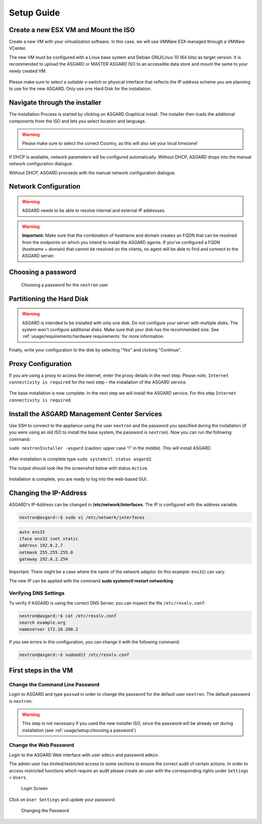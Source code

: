 
Setup Guide
===========

Create a new ESX VM and Mount the ISO
-------------------------------------

Create a new VM with your virtualization software. In this case, we will use VMWare ESX managed through a VMWare VCenter.

The new VM must be configured with a Linux base system and Debian GNU/Linux 10 (64 bits) as target version. It is recommended to upload the ASGARD or MASTER ASGARD ISO to an accessible data store and mount the same to your newly created VM. 

.. figure:: ../images/setup_esx1.png
   :target: ../_images/setup_esx1.png
   :alt: New Virtual Machine - ESX

.. figure:: ../images/setup_esx2.png
   :target: ../_images/setup_esx2.png
   :alt: New Virtual Machine - ESX

.. figure:: ../images/setup_esx3.png
   :target: ../_images/setup_esx3.png
   :alt: New Virtual Machine - ESX

.. figure:: ../images/setup_esx4.png
   :target: ../_images/setup_esx4.png
   :alt: New Virtual Machine - ESX

Please make sure to select a suitable v-switch or physical interface that
reflects the IP address scheme you are planning to use for the new ASGARD.
Only use one Hard Disk for the installation.

Navigate through the installer
------------------------------

The installation Process is started by clicking on ASGARD Graphical install.
The installer then loads the additional components from the ISO and lets you select location and language.

.. figure:: ../images/setup_iso_installer.png
   :target: ../_images/setup_iso_installer.png
   :alt: ISO Installer - ASGARD

.. figure:: ../images/setup_language.png
   :target: ../_images/setup_language.png
   :alt: Select a language

.. figure:: ../images/setup_location1.png
   :target: ../_images/setup_location1.png
   :alt: Select your location

.. figure:: ../images/setup_location2.png
   :target: ../_images/setup_location2.png
   :alt: Select your location

.. warning::
   Please make sure to select the correct Country, as this will also set your local timezone!

.. figure:: ../images/setup_locales.png
   :target: ../_images/setup_locales.png
   :alt: Configure locales


If DHCP is available, network parameters will be configured automatically.
Without DHCP, ASGARD drops into the manual network configuration dialogue. 

Without DHCP, ASGARD proceeds with the manual network configuration dialogue.

Network Configuration
---------------------

.. figure:: ../images/setup_network1.png
   :target: ../_images/setup_network1.png
   :alt: Configure the network

.. figure:: ../images/setup_network2.png
   :target: ../_images/setup_network2.png
   :alt: Configure the network

.. figure:: ../images/setup_network3.png
   :target: ../_images/setup_network3.png
   :alt: Configure the network

.. figure:: ../images/setup_network4.png
   :target: ../_images/setup_network4.png
   :alt: Configure the network

.. warning::
   ASGARD needs to be able to resolve internal and external IP addresses.

.. figure:: ../images/setup_network5.png
   :target: ../_images/setup_network5.png
   :alt: Configure the network

.. figure:: ../images/setup_network6.png
   :target: ../_images/setup_network6.png
   :alt: Configure the network

.. warning::
   **Important:** Make sure that the combination of hostname and domain creates
   an FQDN that can be resolved from the endpoints on which you intend to install
   the ASGARD agents. If you've configured a FQDN (hostname + domain) that cannot
   be resolved on the clients, no agent will be able to find and connect to the ASGARD server. 

.. figure:: ../images/setup_network7.png
   :target: ../_images/setup_network7.png
   :alt: Configure the network

Choosing a password
-------------------

.. figure:: ../images/setup_password.png
   :target: ../_images/setup_password.png
   :alt: Set up users and passwords

   Choosing a password for the ``nextron`` user

Partitioning the Hard Disk
--------------------------

.. warning:: 
   ASGARD is intended to be installed with only one disk.
   Do not configure your server with multiple disks.
   The system won't configure additional disks. Make sure
   that your disk has the recommended size. See
   :ref:`usage/requirements:hardware requirements`
   for more information.

.. figure:: ../images/setup_disks1.png
   :target: ../_images/setup_disks1.png
   :alt: Partition disks

Finally, write your configuration to the disk by selecting "Yes" and clicking "Continue".

.. figure:: ../images/setup_disks2.png
   :target: ../_images/setup_disks2.png
   :alt: Partition disks

Proxy Configuration
-------------------

If you are using a proxy to access the internet, enter the proxy details in the next step.
Please note, ``Internet connectivity is required`` for the next step – the installation of the ASGARD service. 

.. figure:: ../images/setup_proxy.png
   :target: ../_images/setup_proxy.png
   :alt: Finish the installation

The base installation is now complete. In the next step we will install the ASGARD service.
For this step ``Internet connectivity is required``.

Install the ASGARD Management Center Services
---------------------------------------------

Use SSH to connect to the appliance using the user ``nextron`` and the password you
specified during the installation (if you were using an old ISO to install the base
system, the password is ``nextron``). Now you can run the following command: 

``sudo nextronInstaller -asgard`` (caution: upper case “i" in the middle). This will install ASGARD.

.. figure:: ../images/setup_nextronInstaller.png
   :target: ../_images/setup_nextronInstaller.png
   :alt: running the nextronInstaller


After installation is complete type ``sudo systemctl status asgard2``. 

The output should look like the screenshot below with status ``Active``.


.. figure:: ../images/setup_service.png
   :target: ../_images/setup_service.png
   :alt: systemctl status asgard2


Installation is complete, you are ready to log into the web-based GUI.

Changing the IP-Address
-----------------------

ASGARD's IP-Address can be changed in **/etc/network/interfaces**. The IP is configured with the address variable.

.. code-block:: console

   nextron@asgard:~$ sudo vi /etc/network/interfaces

.. code-block:: none

   auto ens32
   iface ens32 inet static
   address 192.0.2.7
   netmask 255.255.255.0
   gateway 192.0.2.254

Important: There might be a case where the name of the network adaptor (in this example: ``ens32``) can vary.

The new IP can be applied with the command **sudo systemctl restart networking**

Verifying DNS Settings
^^^^^^^^^^^^^^^^^^^^^^

To verify if ASGARD is using the correct DNS Server, you can inspect the file ``/etc/resolv.conf``:

.. code-block:: console

   nextron@asgard:~$ cat /etc/resolv.conf 
   search example.org
   nameserver 172.16.200.2

If you see errors in this configuration, you can change it with the following command:

.. code-block:: console

   nextron@asgard:~$ sudoedit /etc/resolv.conf

First steps in the VM
---------------------

Change the Command Line Password
^^^^^^^^^^^^^^^^^^^^^^^^^^^^^^^^

Login to ASGARD and type ``passwd`` in order to change the password for the default
user ``nextron``. The default password is ``nextron``.

.. warning::
   This step is not necessary if you used the new installer ISO, since the password
   will be already set during installation (see :ref:`usage/setup:choosing a password`)

Change the Web Password
^^^^^^^^^^^^^^^^^^^^^^^

Login to the ASGARD Web interface with user ``admin`` and password ``admin``.

The admin user has limited/restricted access to some sections to ensure the correct
audit of certain actions. In order to access restricted functions which require an
audit please create an user with the corresponding rights under ``Settings`` > ``Users``.

.. figure:: ../images/login-screen.png
   :target: ../_images/login-screen.png
   :alt: Login Screen

   Login Screen

Click on ``User Settings`` and update your password. 

.. figure:: ../images/changing-the-password.png
   :target: ../_images/changing-the-password.png
   :alt: Changing the Password

   Changing the Password
